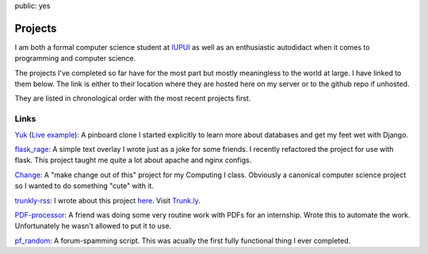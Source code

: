public: yes

Projects
========

I am both a formal computer science student at `IUPUI <http://www.iupui.edu>`_ as well as an enthusiastic autodidact when it comes to programming and computer science. 

The projects I've completed so far have for the most part but mostly meaningless to the world at large. I have linked to them below. The link is either to their location where they are hosted here on my server or to the github repo if unhosted. 

They are listed in chronological order with the most recent projects first.

Links
-----

`Yuk`_ (`Live example`_): A pinboard clone I started explicitly to learn more about databases and get my feet wet with Django.

`flask_rage`_: A simple text overlay I wrote just as a joke for some friends. I recently refactored the project for use with flask. This project taught me quite a lot about apache and nginx configs.

`Change`_: A "make change out of this" project for my Computing I class. Obviously a canonical computer science project so I wanted to do something "cute" with it.

`trunkly-rss`_: I wrote about this project `here`_. Visit `Trunk.ly`_.

`PDF-processor`_: A friend was doing some very routine work with PDFs for an internship. Wrote this to automate the work. Unfortunately he wasn't allowed to put it to use.

`pf_random`_: A forum-spamming script. This was acually the first fully functional thing I ever completed. 

.. _Live example: http://yuk.mattdeboard.net
.. _Yuk: https://github.com/mattdeboard/Yuk
.. _flask_rage: http://mattdeboard.net/rage
.. _Change: http://mattdeboard.net/change
.. _trunkly-rss: https://github.com/mattdeboard/trunkly-rss
.. _PDF-processor: https://github.com/mattdeboard/PDF-processor
.. _pf_random: https://github.com/mattdeboard/pf_random
.. _here: http://mattdeboard.net/2010/12/27/Taking-initiative-and-offering-assistance
.. _Trunk.ly: http://trunk.ly
